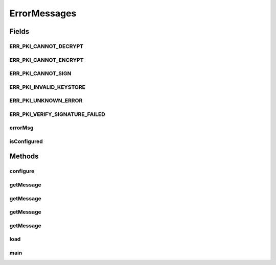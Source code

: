 .. java:import:: java.util Iterator

.. java:import:: java.util TreeMap

ErrorMessages
=============

.. java:package:: hk.hku.cecid.ebms.pkg.pki
   :noindex:

.. java:type:: public class ErrorMessages

   A class holding error codes and the corresponding error messages.

   :author: kcyee

Fields
------
ERR_PKI_CANNOT_DECRYPT
^^^^^^^^^^^^^^^^^^^^^^

.. java:field:: public static final int ERR_PKI_CANNOT_DECRYPT
   :outertype: ErrorMessages

ERR_PKI_CANNOT_ENCRYPT
^^^^^^^^^^^^^^^^^^^^^^

.. java:field:: public static final int ERR_PKI_CANNOT_ENCRYPT
   :outertype: ErrorMessages

ERR_PKI_CANNOT_SIGN
^^^^^^^^^^^^^^^^^^^

.. java:field:: public static final int ERR_PKI_CANNOT_SIGN
   :outertype: ErrorMessages

ERR_PKI_INVALID_KEYSTORE
^^^^^^^^^^^^^^^^^^^^^^^^

.. java:field:: public static final int ERR_PKI_INVALID_KEYSTORE
   :outertype: ErrorMessages

ERR_PKI_UNKNOWN_ERROR
^^^^^^^^^^^^^^^^^^^^^

.. java:field:: public static final int ERR_PKI_UNKNOWN_ERROR
   :outertype: ErrorMessages

ERR_PKI_VERIFY_SIGNATURE_FAILED
^^^^^^^^^^^^^^^^^^^^^^^^^^^^^^^

.. java:field:: public static final int ERR_PKI_VERIFY_SIGNATURE_FAILED
   :outertype: ErrorMessages

errorMsg
^^^^^^^^

.. java:field:: protected static TreeMap errorMsg
   :outertype: ErrorMessages

isConfigured
^^^^^^^^^^^^

.. java:field:: protected static boolean isConfigured
   :outertype: ErrorMessages

Methods
-------
configure
^^^^^^^^^

.. java:method:: protected static synchronized void configure()
   :outertype: ErrorMessages

getMessage
^^^^^^^^^^

.. java:method:: public static String getMessage(int code)
   :outertype: ErrorMessages

getMessage
^^^^^^^^^^

.. java:method:: public static String getMessage(int code, String extraMsg)
   :outertype: ErrorMessages

getMessage
^^^^^^^^^^

.. java:method:: public static String getMessage(int code, Throwable e)
   :outertype: ErrorMessages

getMessage
^^^^^^^^^^

.. java:method:: public static String getMessage(int code, Throwable e, String extraMsg)
   :outertype: ErrorMessages

load
^^^^

.. java:method:: protected static void load(int code, String msg)
   :outertype: ErrorMessages

main
^^^^

.. java:method:: public static void main(String[] args)
   :outertype: ErrorMessages

